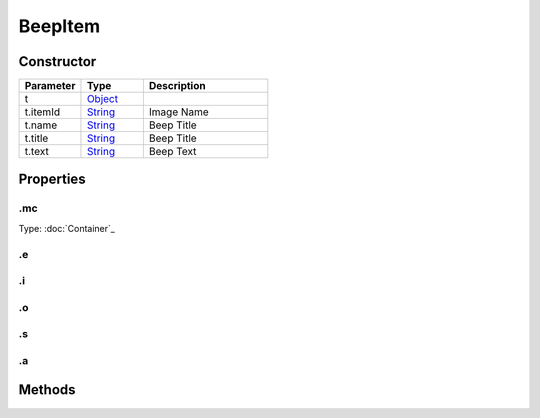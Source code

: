 ========
BeepItem
========




Constructor
===========
.. list-table::
   :widths: 25 25 50
   :header-rows: 1

   * - Parameter
     - Type
     - Description
   * - t
     - `Object <https://developer.mozilla.org/en-US/docs/Web/JavaScript/Reference/Global_Objects/Object>`_
     - 
   * - t.itemId
     - `String <https://developer.mozilla.org/en-US/docs/Web/JavaScript/Reference/Global_Objects/String>`_
     - Image Name
   * - t.name
     - `String <https://developer.mozilla.org/en-US/docs/Web/JavaScript/Reference/Global_Objects/String>`_
     - Beep Title
   * - t.title
     - `String <https://developer.mozilla.org/en-US/docs/Web/JavaScript/Reference/Global_Objects/String>`_
     - Beep Title
   * - t.text
     - `String <https://developer.mozilla.org/en-US/docs/Web/JavaScript/Reference/Global_Objects/String>`_
     - Beep Text

Properties
==========
.. _BeepItem.mc:


.mc
---
Type: :doc:`Container`_

.. _BeepItem.e:


.e
--


.. _BeepItem.i:


.i
--


.. _BeepItem.o:


.o
--


.. _BeepItem.s:


.s
--


.. _BeepItem.a:


.a
--



Methods
=======
